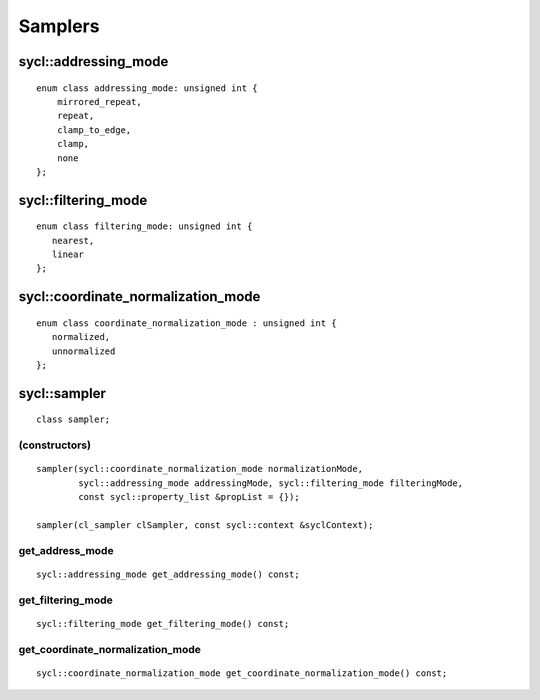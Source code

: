 ..
  Copyright 2020 The Khronos Group Inc.
  SPDX-License-Identifier: CC-BY-4.0

********
Samplers
********

.. seealso:: |SYCL_SPEC_SAMPLER|

=====================
sycl::addressing_mode
=====================

::

  enum class addressing_mode: unsigned int {
      mirrored_repeat,
      repeat,
      clamp_to_edge,
      clamp,
      none
  };


====================
sycl::filtering_mode
====================

::

  enum class filtering_mode: unsigned int {
     nearest,
     linear
  };

===================================
sycl::coordinate_normalization_mode
===================================

::

  enum class coordinate_normalization_mode : unsigned int {
     normalized,
     unnormalized
  };

.. rst-class:: api-class

=============
sycl::sampler
=============

::

   class sampler;

(constructors)
==============

::

  sampler(sycl::coordinate_normalization_mode normalizationMode,
          sycl::addressing_mode addressingMode, sycl::filtering_mode filteringMode,
          const sycl::property_list &propList = {});

  sampler(cl_sampler clSampler, const sycl::context &syclContext);

get_address_mode
================

::

  sycl::addressing_mode get_addressing_mode() const;


get_filtering_mode
==================

::

   sycl::filtering_mode get_filtering_mode() const;


get_coordinate_normalization_mode
=================================

::

   sycl::coordinate_normalization_mode get_coordinate_normalization_mode() const;
